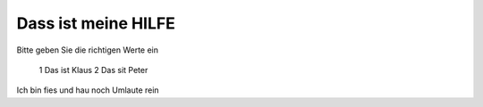 Dass ist meine HILFE
====================

Bitte geben Sie die richtigen Werte ein

 1 Das ist Klaus
 2 Das sit Peter

Ich bin fies und hau noch Umlaute rein


